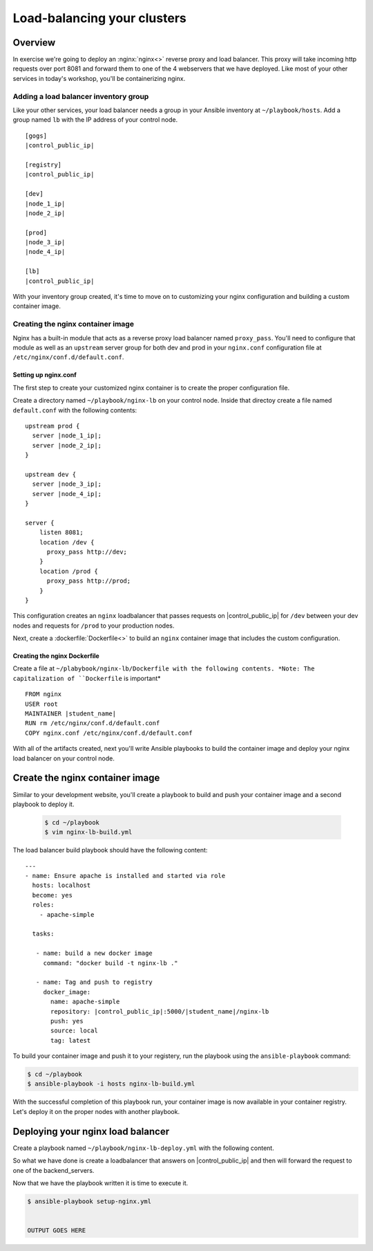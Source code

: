 .. sectionauthor:: Chris Reynolds <creynold@redhat.com>
.. _docs admin: creynold@redhat.com

=================================
Load-balancing your clusters
=================================

Overview
`````````

In exercise we're going to deploy an :nginx:`nginx<>` reverse proxy and load balancer.  This proxy will take incoming http requests over port 8081
and forward them to one of the 4 webservers that we have deployed. Like most of your other services in today's workshop, you'll be containerizing nginx.

Adding a load balancer inventory group
---------------------------------------

Like your other services, your load balancer needs a group in your Ansible inventory at ``~/playbook/hosts``. Add a group named ``lb`` with the IP address of your control node.

.. parsed-literal::
  [gogs]
  |control_public_ip|

  [registry]
  |control_public_ip|

  [dev]
  |node_1_ip|
  |node_2_ip|

  [prod]
  |node_3_ip|
  |node_4_ip|

  [lb]
  |control_public_ip|

With your inventory group created, it's time to move on to customizing your nginx configuration and building a custom container image.

Creating the nginx container image
-----------------------------------

Nginx has a built-in module that acts as a reverse proxy load balancer named ``proxy_pass``. You'll need to configure that module as well as an ``upstream`` server group for both dev and prod in your ``nginx.conf`` configuration file at ``/etc/nginx/conf.d/default.conf``.

Setting up nginx.conf
~~~~~~~~~~~~~~~~~~~~~~~

The first step to create your customized nginx container is to create the proper configuration file.

Create a directory named ``~/playbook/nginx-lb`` on your control node. Inside that directoy create a file named ``default.conf`` with the following contents:

.. parsed-literal::

  upstream prod {
    server |node_1_ip|;
    server |node_2_ip|;
  }

  upstream dev {
    server |node_3_ip|;
    server |node_4_ip|;
  }

  server {
      listen 8081;
      location /dev {
        proxy_pass \http://dev;
      }
      location /prod {
        proxy_pass \http://prod;
      }
  }

This configuration creates an ``nginx`` loadbalancer that passes requests on |control_public_ip| for ``/dev`` between your dev nodes and requests for ``/prod`` to your production nodes.

Next, create a :dockerfile:`Dockerfile<>` to build an ``nginx`` container image that includes the custom configuration.

Creating the nginx Dockerfile
~~~~~~~~~~~~~~~~~~~~~~~~~~~~~~~

Create a file at ``~/plabybook/nginx-lb/Dockerfile with the following contents. *Note: The capitalization of ``Dockerfile`` is important*

.. parsed-literal::

  FROM nginx
  USER root
  MAINTAINER |student_name|
  RUN rm /etc/nginx/conf.d/default.conf
  COPY nginx.conf /etc/nginx/conf.d/default.conf

With all of the artifacts created, next you'll write Ansible playbooks to build the container image and deploy your nginx load balancer on your control node.

Create the nginx container image
``````````````````````````````````
Similar to your development website, you'll create a playbook to build and push your container image and a second playbook to deploy it.

  .. code-block:: bash

    $ cd ~/playbook
    $ vim nginx-lb-build.yml

The load balancer build playbook should have the following content:

.. parsed-literal::

  ---
  - name: Ensure apache is installed and started via role
    hosts: localhost
    become: yes
    roles:
      - apache-simple

    tasks:

     - name: build a new docker image
       command: "docker build -t nginx-lb ."

     - name: Tag and push to registry
       docker_image:
         name: apache-simple
         repository: |control_public_ip|:5000/|student_name|/nginx-lb
         push: yes
         source: local
         tag: latest

To build your container image and push it to your registery, run the playbook using the ``ansible-playbook`` command:

.. code-block:: bash

  $ cd ~/playbook
  $ ansible-playbook -i hosts nginx-lb-build.yml

With the successful completion of this playbook run, your container image is now available in your container registry. Let's deploy it on the proper nodes with another playbook.

Deploying your nginx load balancer
```````````````````````````````````

Create a playbook named ``~/playbook/nginx-lb-deploy.yml`` with the following content.





So what we have done is create a loadbalancer that answers on |control_public_ip| and then will forward the request to one of the backend_servers.



Now that we have the playbook written it is time to execute it.

.. code-block:: bash

  $ ansible-playbook setup-nginx.yml


  OUTPUT GOES HERE
